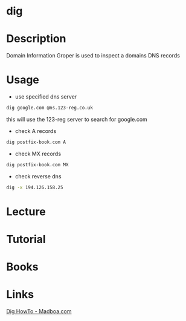 #+TAGS: network_analysis recon


* dig
* Description
Domain Information Groper is used to inspect a domains DNS records

* Usage
- use specified dns server
#+BEGIN_SRC sh
dig google.com @ns.123-reg.co.uk
#+END_SRC
this will use the 123-reg server to search for google.com

- check A records
#+BEGIN_SRC sh
dig postfix-book.com A
#+END_SRC
#+RESULTS:
|                    |              |                         |           |                |                  |      |         |    |            |    |             |   |
| ;                  | <<>>         | DiG                     | 9.11.0-P3 | <<>>           | postfix-book.com | A    |         |    |            |    |             |   |
| ;;                 | global       | options:                | +cmd      |                |                  |      |         |    |            |    |             |   |
| ;;                 | Got          | answer:                 |           |                |                  |      |         |    |            |    |             |   |
| ;;                 | ->>HEADER<<- | opcode:                 | QUERY,    | status:        | NOERROR,         | id:  |   27260 |    |            |    |             |   |
| ;;                 | flags:       | qr                      | rd        | ra;            | QUERY:           | 1,   | ANSWER: | 1, | AUTHORITY: | 0, | ADDITIONAL: | 1 |
|                    |              |                         |           |                |                  |      |         |    |            |    |             |   |
| ;;                 | OPT          | PSEUDOSECTION:          |           |                |                  |      |         |    |            |    |             |   |
| ;                  | EDNS:        | version:                | 0,        | flags:;        | udp:             | 4096 |         |    |            |    |             |   |
| ;;                 | QUESTION     | SECTION:                |           |                |                  |      |         |    |            |    |             |   |
| ;postfix-book.com. |              | IN                      | A         |                |                  |      |         |    |            |    |             |   |
|                    |              |                         |           |                |                  |      |         |    |            |    |             |   |
| ;;                 | ANSWER       | SECTION:                |           |                |                  |      |         |    |            |    |             |   |
| postfix-book.com.  | 200          | IN                      | A         | 194.126.158.25 |                  |      |         |    |            |    |             |   |
|                    |              |                         |           |                |                  |      |         |    |            |    |             |   |
| ;;                 | Query        | time:                   | 79        | msec           |                  |      |         |    |            |    |             |   |
| ;;                 | SERVER:      | 127.0.0.1#53(127.0.0.1) |           |                |                  |      |         |    |            |    |             |   |
| ;;                 | WHEN:        | Mon                     | May       | 1              | 16:30:52         | BST  |    2017 |    |            |    |             |   |
| ;;                 | MSG          | SIZE                    | rcvd:     | 61             |                  |      |         |    |            |    |             |   |
|                    |              |                         |           |                |                  |      |         |    |            |    |             |   |

- check MX records
#+BEGIN_SRC sh
dig postfix-book.com MX
#+END_SRC
#+RESULTS:
|                    |              |                         |           |         |                        |      |         |    |            |    |             |   |
| ;                  | <<>>         | DiG                     | 9.11.0-P3 | <<>>    | postfix-book.com       | MX   |         |    |            |    |             |   |
| ;;                 | global       | options:                | +cmd      |         |                        |      |         |    |            |    |             |   |
| ;;                 | Got          | answer:                 |           |         |                        |      |         |    |            |    |             |   |
| ;;                 | ->>HEADER<<- | opcode:                 | QUERY,    | status: | NOERROR,               | id:  |   48015 |    |            |    |             |   |
| ;;                 | flags:       | qr                      | rd        | ra;     | QUERY:                 | 1,   | ANSWER: | 1, | AUTHORITY: | 0, | ADDITIONAL: | 1 |
|                    |              |                         |           |         |                        |      |         |    |            |    |             |   |
| ;;                 | OPT          | PSEUDOSECTION:          |           |         |                        |      |         |    |            |    |             |   |
| ;                  | EDNS:        | version:                | 0,        | flags:; | udp:                   | 4096 |         |    |            |    |             |   |
| ;;                 | QUESTION     | SECTION:                |           |         |                        |      |         |    |            |    |             |   |
| ;postfix-book.com. |              | IN                      | MX        |         |                        |      |         |    |            |    |             |   |
|                    |              |                         |           |         |                        |      |         |    |            |    |             |   |
| ;;                 | ANSWER       | SECTION:                |           |         |                        |      |         |    |            |    |             |   |
| postfix-book.com.  | 200          | IN                      | MX        | 10      | mail.state-of-mind.de. |      |         |    |            |    |             |   |
|                    |              |                         |           |         |                        |      |         |    |            |    |             |   |
| ;;                 | Query        | time:                   | 72        | msec    |                        |      |         |    |            |    |             |   |
| ;;                 | SERVER:      | 127.0.0.1#53(127.0.0.1) |           |         |                        |      |         |    |            |    |             |   |
| ;;                 | WHEN:        | Mon                     | May       | 1       | 16:31:19               | BST  |    2017 |    |            |    |             |   |
| ;;                 | MSG          | SIZE                    | rcvd:     | 82      |                        |      |         |    |            |    |             |   |
|                    |              |                         |           |         |                        |      |         |    |            |    |             |   |

- check reverse dns
#+BEGIN_SRC sh
dig -x 194.126.158.25
#+END_SRC
#+RESULTS:
|                               |              |                         |           |                       |          |                |         |    |            |    |             |   |
| ;                             | <<>>         | DiG                     | 9.11.0-P3 | <<>>                  | -x       | 194.126.158.25 |         |    |            |    |             |   |
| ;;                            | global       | options:                | +cmd      |                       |          |                |         |    |            |    |             |   |
| ;;                            | Got          | answer:                 |           |                       |          |                |         |    |            |    |             |   |
| ;;                            | ->>HEADER<<- | opcode:                 | QUERY,    | status:               | NOERROR, | id:            |     157 |    |            |    |             |   |
| ;;                            | flags:       | qr                      | rd        | ra;                   | QUERY:   | 1,             | ANSWER: | 1, | AUTHORITY: | 0, | ADDITIONAL: | 1 |
|                               |              |                         |           |                       |          |                |         |    |            |    |             |   |
| ;;                            | OPT          | PSEUDOSECTION:          |           |                       |          |                |         |    |            |    |             |   |
| ;                             | EDNS:        | version:                | 0,        | flags:;               | udp:     | 4096           |         |    |            |    |             |   |
| ;;                            | QUESTION     | SECTION:                |           |                       |          |                |         |    |            |    |             |   |
| ;25.158.126.194.in-addr.arpa. | IN           | PTR                     |           |                       |          |                |         |    |            |    |             |   |
|                               |              |                         |           |                       |          |                |         |    |            |    |             |   |
| ;;                            | ANSWER       | SECTION:                |           |                       |          |                |         |    |            |    |             |   |
| 25.158.126.194.in-addr.arpa.  | 259086       | IN                      | PTR       | www.state-of-mind.de. |          |                |         |    |            |    |             |   |
|                               |              |                         |           |                       |          |                |         |    |            |    |             |   |
| ;;                            | Query        | time:                   | 0         | msec                  |          |                |         |    |            |    |             |   |
| ;;                            | SERVER:      | 127.0.0.1#53(127.0.0.1) |           |                       |          |                |         |    |            |    |             |   |
| ;;                            | WHEN:        | Mon                     | May       | 1                     | 16:37:36 | BST            |    2017 |    |            |    |             |   |
| ;;                            | MSG          | SIZE                    | rcvd:     | 90                    |          |                |         |    |            |    |             |   |
|                               |              |                         |           |                       |          |                |         |    |            |    |             |   |

* Lecture
* Tutorial
* Books
* Links
[[https://www.madboa.com/geek/dig/][Dig HowTo - Madboa.com]]
